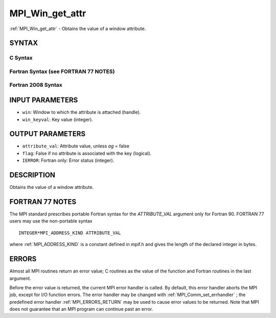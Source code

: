 .. _MPI_Win_get_attr:

MPI_Win_get_attr
~~~~~~~~~~~~~~~~
:ref:`MPI_Win_get_attr`  - Obtains the value of a window attribute.

SYNTAX
======

C Syntax
--------

.. code-block:: c
   :linenos:

   #include <mpi.h>
   int MPI_Win_get_attr(MPI_Win win, int win_keyval,
   	void *attribute_val, int *flag)

Fortran Syntax (see FORTRAN 77 NOTES)
-------------------------------------

.. code-block:: fortran
   :linenos:

   USE MPI
   ! or the older form: INCLUDE 'mpif.h'
   MPI_WIN_GET_ATTR(WIN, WIN_KEYVAL, ATTRIBUTE_VAL, FLAG, IERROR)
   	INTEGER WIN, WIN_KEYVAL, IERROR
   	INTEGER(KIND=MPI_ADDRESS_KIND) ATTRIBUTE_VAL
   	LOGICAL FLAG

Fortran 2008 Syntax
-------------------

.. code-block:: fortran
   :linenos:

   USE mpi_f08
   MPI_Win_get_attr(win, win_keyval, attribute_val, flag, ierror)
   	TYPE(MPI_Win), INTENT(IN) :: win
   	INTEGER, INTENT(IN) :: win_keyval
   	INTEGER(KIND=MPI_ADDRESS_KIND), INTENT(OUT) :: attribute_val
   	LOGICAL, INTENT(OUT) :: flag
   	INTEGER, OPTIONAL, INTENT(OUT) :: ierror

INPUT PARAMETERS
================

* ``win``: Window to which the attribute is attached (handle). 

* ``win_keyval``: Key value (integer). 

OUTPUT PARAMETERS
=================

* ``attribute_val``: Attribute value, unless *ag* = false 

* ``flag``: False if no attribute is associated with the key (logical). 

* ``IERROR``: Fortran only: Error status (integer). 

DESCRIPTION
===========

Obtains the value of a window attribute.

FORTRAN 77 NOTES
================

The MPI standard prescribes portable Fortran syntax for the
*ATTRIBUTE_VAL* argument only for Fortran 90. FORTRAN 77 users may use
the non-portable syntax

::

        INTEGER*MPI_ADDRESS_KIND ATTRIBUTE_VAL

where :ref:`MPI_ADDRESS_KIND`  is a constant defined in mpif.h and gives the
length of the declared integer in bytes.

ERRORS
======

Almost all MPI routines return an error value; C routines as the value
of the function and Fortran routines in the last argument.

Before the error value is returned, the current MPI error handler is
called. By default, this error handler aborts the MPI job, except for
I/O function errors. The error handler may be changed with
:ref:`MPI_Comm_set_errhandler` ; the predefined error handler :ref:`MPI_ERRORS_RETURN` 
may be used to cause error values to be returned. Note that MPI does not
guarantee that an MPI program can continue past an error.
